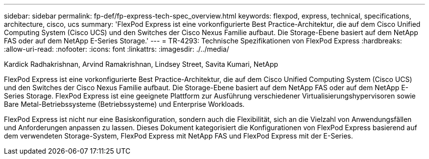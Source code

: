 ---
sidebar: sidebar 
permalink: fp-def/fp-express-tech-spec_overview.html 
keywords: flexpod, express, technical, specifications, architecture, cisco, ucs 
summary: 'FlexPod Express ist eine vorkonfigurierte Best Practice-Architektur, die auf dem Cisco Unified Computing System (Cisco UCS) und den Switches der Cisco Nexus Familie aufbaut. Die Storage-Ebene basiert auf dem NetApp FAS oder auf dem NetApp E-Series Storage.' 
---
= TR-4293: Technische Spezifikationen von FlexPod Express
:hardbreaks:
:allow-uri-read: 
:nofooter: 
:icons: font
:linkattrs: 
:imagesdir: ./../media/


Kardick Radhakrishnan, Arvind Ramakrishnan, Lindsey Street, Savita Kumari, NetApp

[role="lead"]
FlexPod Express ist eine vorkonfigurierte Best Practice-Architektur, die auf dem Cisco Unified Computing System (Cisco UCS) und den Switches der Cisco Nexus Familie aufbaut. Die Storage-Ebene basiert auf dem NetApp FAS oder auf dem NetApp E-Series Storage. FlexPod Express ist eine geeignete Plattform zur Ausführung verschiedener Virtualisierungshypervisoren sowie Bare Metal-Betriebssysteme (Betriebssysteme) und Enterprise Workloads.

FlexPod Express ist nicht nur eine Basiskonfiguration, sondern auch die Flexibilität, sich an die Vielzahl von Anwendungsfällen und Anforderungen anpassen zu lassen. Dieses Dokument kategorisiert die Konfigurationen von FlexPod Express basierend auf dem verwendeten Storage-System, FlexPod Express mit NetApp FAS und FlexPod Express mit der E-Series.
